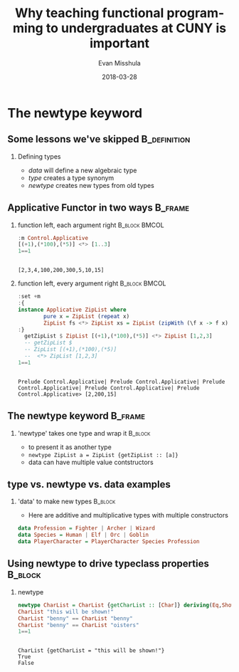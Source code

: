 #+Title: Why teaching functional programming to undergraduates at CUNY is important
#+Author: Evan Misshula
#+Email: emisshula@jjay.cuny.edu
#+Date: 2018-03-28

#+OPTIONS: H:2 toc:nil num:t
#+TAGS:       Write(w) Update(u) Fix(f) Check(c) noexport(n) export(e)
#+DESCRIPTION: 
#+KEYWORDS: 
#+LANGUAGE:  en
#+STARTUP: beamer
#+EXPORT_SELECT_TAGS: export(e)
#+EXPORT_EXCLUDE_TAGS: noexport(n)
#+LaTeX_CLASS: beamer
#+LaTeX_CLASS_OPTIONS: [presetation]
#+BEAMER_THEME: Madrid
#+COLUMNS: %45ITEM %10BEAMER_ENV(Env) %10BEAMER_ACT(Act) %4BEAMER_COL(Col) %8BEAMER_OPT(Opt)

* The newtype keyword
** Some lessons we've skipped                                  :B_definition:
   :PROPERTIES:
   :BEAMER_env: definition
   :END:
*** Defining types
- /data/ will define a new algebraic type
- /type/ creates a type synonym
- /newtype/ creates new types from old types

** Applicative Functor in two ways                                  :B_frame:
   :PROPERTIES:
   :BEAMER_env: frame
   :END:
*** function left, each argument right 			      :B_block:BMCOL:
    :PROPERTIES:
    :BEAMER_col: .48
    :BEAMER_env: block
    :END:
#+BEGIN_SRC haskell :session *plsHaskell* :exports both :results output :tangle no
:m Control.Applicative
[(+1),(*100),(*5)] <*> [1..3]
1==1
#+end_src

#+RESULTS:
: 
: [2,3,4,100,200,300,5,10,15]

*** function left, every argument right			      :B_block:BMCOL:
    :PROPERTIES:
    :BEAMER_col: .48
    :BEAMER_env: block
    :END:
#+BEGIN_SRC haskell :session *plsHaskell* :exports both :results output :tangle no
:set +m
:{
instance Applicative ZipList where  
        pure x = ZipList (repeat x)  
        ZipList fs <*> ZipList xs = ZipList (zipWith (\f x -> f x) fs xs)  
:}
  getZipList $ ZipList [(+1),(*100),(*5)] <*> ZipList [1,2,3]
  -- getZipList $
  -- ZipList [(+1),(*100),(*5)]
  --  <*> ZipList [1,2,3]
1==1
#+end_src

#+RESULTS:
: 
: Prelude Control.Applicative| Prelude Control.Applicative| Prelude Control.Applicative| Prelude Control.Applicative| Prelude Control.Applicative> [2,200,15]



** The newtype keyword                                              :B_frame:
*** 'newtype' takes one type and wrap it			    :B_block:
    :PROPERTIES:
    :BEAMER_env: block
    :END:
- to present it as another type
- ~newtype ZipList a = ZipList {getZipList :: [a]}~
- data can have multiple value contstructors
** type vs. newtype vs. data examples
*** 'data' to make new types                                        :B_block:
    :PROPERTIES:
    :BEAMER_env: block
    :END:
- Here are additive and multiplicative types with multiple constructors
#+BEGIN_SRC haskell :session *plsHaskell* :exports code :results output :tangle haskell/playChar.hs
data Profession = Fighter | Archer | Wizard
data Species = Human | Elf | Orc | Goblin
data PlayerCharacter = PlayerCharacter Species Profession
#+end_src

** Using newtype to drive typeclass properties                      :B_block:
   :PROPERTIES:
   :BEAMER_env: block
   :END:
*** newtype
#+BEGIN_SRC haskell :session *plsHaskell* :exports both :results output :tangle no
newtype CharList = CharList {getCharList :: [Char]} deriving(Eq,Show)
CharList "this will be shown!"
CharList "benny" == CharList "benny"
CharList "benny" == CharList "oisters"
1==1
#+end_src

#+RESULTS:
: 
: CharList {getCharList = "this will be shown!"}
: True
: False

